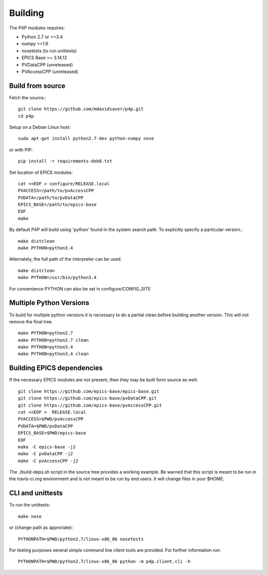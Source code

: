 Building
========

The P4P modules requires:

* Python 2.7 or >=3.4
* numpy >=1.6
* nosetests (to run unittests)
* EPICS Base >= 3.14.12
* PVDataCPP (unreleased)
* PVAccessCPP (unreleased)

Build from source
-----------------

Fetch the source.::

   git clone https://github.com/mdavidsaver/p4p.git
   cd p4p

Setup on a Debian Linux host::

   sudo apt-get install python2.7-dev python-numpy nose

or with PIP::

   pip install -r requirements-deb8.txt
   

Set location of EPICS modules::

   cat <<EOF > configure/RELEASE.local
   PVACCESS=/path/to/pvAccessCPP
   PVDATA=/path/to/pvDataCPP
   EPICS_BASE=/path/to/epics-base
   EOF
   make

By default P4P will build using 'python' found in the system search path.
To explicitly specify a particular version.::

   make distclean
   make PYTHON=python3.4

Alternately, the full path of the interpreter can be used. ::

   make distclean
   make PYTHON=/usr/bin/python3.4

For convenience PYTHON can also be set in configure/CONFIG_SITE

Multiple Python Versions
------------------------

To build for multiple python versions it is necessary to do a partial clean before building
another version.  This will not remove the final tree. ::

    make PYTHON=python2.7
    make PYTHON=python2.7 clean
    make PYTHON=python3.4
    make PYTHON=python3,4 clean

Building EPICS dependencies
---------------------------

If the necessary EPICS modules are not present, then they may be built form source as well: ::

   git clone https://github.com/epics-base/epics-base.git
   git clone https://github.com/epics-base/pvDataCPP.git
   git clone https://github.com/epics-base/pvAccessCPP.git
   cat <<EOF >  RELEASE.local
   PVACCESS=$PWD/pvAccessCPP
   PVDATA=$PWD/pvDataCPP
   EPICS_BASE=$PWD/epics-base
   EOF
   make -C epics-base -j2
   make -C pvDataCPP -j2
   make -C pvAccessCPP -j2

The ./build-deps.sh script in the source tree provides a working example.
Be warned that this script is meant to be run in the travis-ci.org environment
and is not meant to be run by end users.
It will change files in your $HOME.


CLI and unittests
-----------------

To run the unittests: ::

   make nose

or (change path as approriate)::

   PYTHONPATH=$PWD/python2.7/linux-x86_86 nosetests

For testing purposes several simple command line client tools are provided.
For further information run: ::

   PYTHONPATH=$PWD/python2.7/linux-x86_86 python -m p4p.client.cli -h
